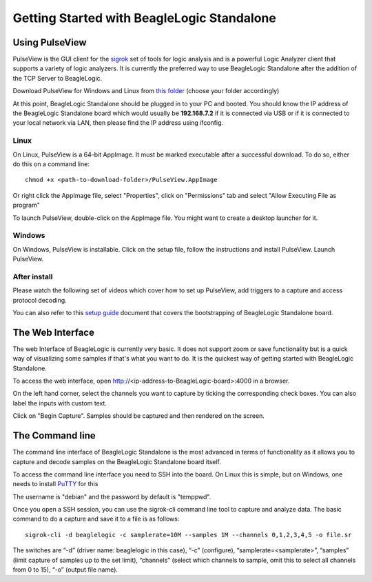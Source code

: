 Getting Started with BeagleLogic Standalone
===========================================

Using PulseView
---------------

PulseView is the GUI client for the `sigrok <https://sigrok.org>`_ set of tools
for logic analysis and is a powerful Logic Analyzer client that supports a
variety of logic analyzers. It is currently the preferred way to use
BeagleLogic Standalone after the addition of the TCP Server to BeagleLogic.

Download PulseView for Windows and Linux from
`this folder <https://goo.gl/7z1w7h/>`_ (choose your folder accordingly)

At this point, BeagleLogic Standalone should be plugged in to your PC and
booted. You should know the IP address of the BeagleLogic Standalone board which
would usually be **192.168.7.2** if it is connected via USB or if it is connected
to your local network via LAN, then please find the IP address using ifconfig.

Linux
#########

On Linux, PulseView is a 64-bit AppImage. It must be marked executable after a
successful download. To do so, either do this on a command line::

    chmod +x <path-to-download-folder>/PulseView.AppImage

Or right click the AppImage file, select "Properties", click on "Permissions"
tab and select "Allow Executing File as program"

To launch PulseView, double-click on the AppImage file. You might want to create
a desktop launcher for it.

Windows
#########

On Windows, PulseView is installable. Click on the setup file, follow the
instructions and install PulseView. Launch PulseView.

After install
#############

Please watch the following set of videos which cover how to set up PulseView,
add triggers to a capture and access protocol decoding.

You can also refer to this `setup guide <https://goo.gl/L9QUrt>`_ document that
covers the bootstrapping of BeagleLogic Standalone board.

.. raw:: html

   <div><iframe width="560" height="315" src="https://www.youtube.com/embed/videoseries?list=PLB51hk_14f3J-1lEdxEh9aeD_5S1x3CJ7" frameborder="0" allowfullscreen></iframe></div>

The Web Interface
-----------------

The web Interface of BeagleLogic is currently very basic. It does not support
zoom or save functionality but is a quick way of visualizing some samples if
that's what you want to do. It is the quickest way of getting started with
BeagleLogic Standalone.

To access the web interface, open http://<ip-address-to-BeagleLogic-board>:4000
in a browser.

On the left hand corner, select the channels you want to capture by ticking the
corresponding check boxes. You can also label the inputs with custom text.

Click on "Begin Capture". Samples should be captured and then rendered on the
screen.

The Command line
----------------

The command line interface of BeagleLogic Standalone is the most advanced in
terms of functionality as it allows you to capture and decode samples on the
BeagleLogic Standalone board itself.

To access the command line interface you need to SSH into the board. On Linux this
is simple, but on Windows, one needs to install
`PuTTY <https://www.chiark.greenend.org.uk/~sgtatham/putty/latest.html>`_ for this

The username is "debian" and the password by default is "temppwd".

Once you open a SSH session, you can use the sigrok-cli command line tool to
capture and analyze data. The basic command to do a capture and save it to a file
is as follows::

    sigrok-cli -d beaglelogic -c samplerate=10M --samples 1M --channels 0,1,2,3,4,5 -o file.sr

The switches are “-d” (driver name: beaglelogic in this case), “-c” (configure),
“samplerate=<samplerate>”, “samples” (limit capture of samples up to the set
limit), “channels” (select which channels to sample, omit this to select all
channels from 0 to 15), “-o” (output file name).
